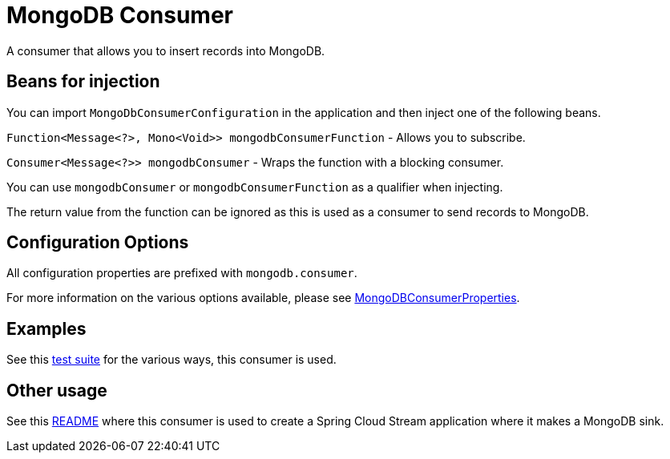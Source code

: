 # MongoDB Consumer

A consumer that allows you to insert records into MongoDB.

## Beans for injection

You can import `MongoDbConsumerConfiguration` in the application and then inject one of the following beans.

`Function<Message<?>, Mono<Void>> mongodbConsumerFunction` - Allows you to subscribe.

`Consumer<Message<?>> mongodbConsumer` - Wraps the function with a blocking consumer.

You can use `mongodbConsumer` or `mongodbConsumerFunction` as a qualifier when injecting.

The return value from the function can be ignored as this is used as a consumer to send records to MongoDB.

## Configuration Options

All configuration properties are prefixed with `mongodb.consumer`.

For more information on the various options available, please see link:src/main/java/org/springframework/cloud/fn/consumer/mongo/MongoDBConsumerProperties.java[MongoDBConsumerProperties].

## Examples

See this link:src/test/java/org/springframework/cloud/fn/consumer/mongo/MongoDBConsumerApplicationTests.java[test suite] for the various ways, this consumer is used.

## Other usage

See this https://github.com/spring-cloud/stream-applications/blob/master/applications/sink/mongodb-sink/README.adoc[README] where this consumer is used to create a Spring Cloud Stream application where it makes a MongoDB sink.